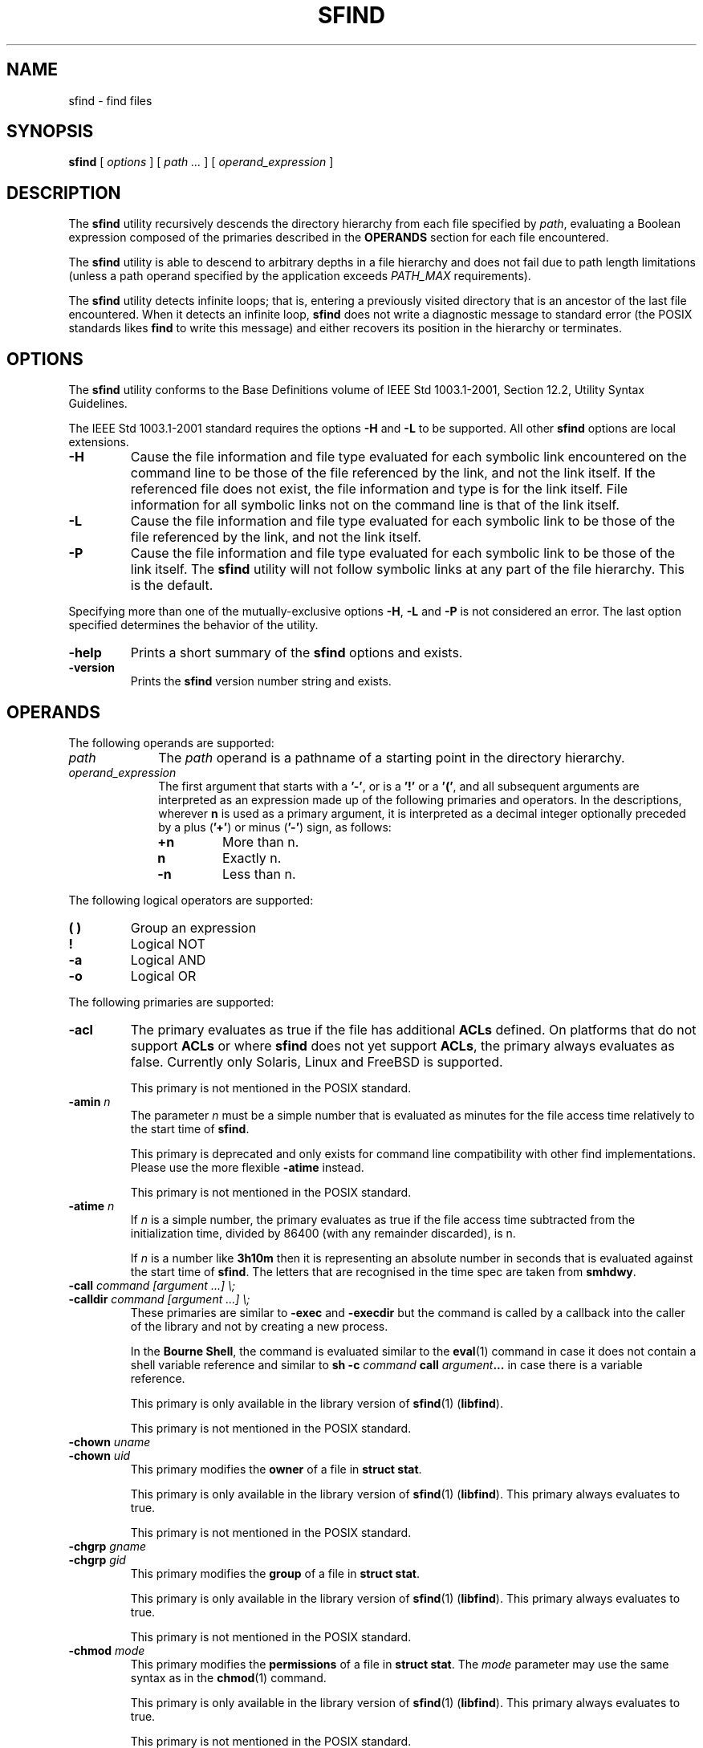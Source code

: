 .\" @(#)sfind.1	1.32 18/09/27 Copyr 2004-2018 J. Schilling
.\" Manual page for sfind
.\"
.if t .ds a \v'-0.55m'\h'0.00n'\z.\h'0.40n'\z.\v'0.55m'\h'-0.40n'a
.if t .ds o \v'-0.55m'\h'0.00n'\z.\h'0.45n'\z.\v'0.55m'\h'-0.45n'o
.if t .ds u \v'-0.55m'\h'0.00n'\z.\h'0.40n'\z.\v'0.55m'\h'-0.40n'u
.if t .ds A \v'-0.77m'\h'0.25n'\z.\h'0.45n'\z.\v'0.77m'\h'-0.70n'A
.if t .ds O \v'-0.77m'\h'0.25n'\z.\h'0.45n'\z.\v'0.77m'\h'-0.70n'O
.if t .ds U \v'-0.77m'\h'0.30n'\z.\h'0.45n'\z.\v'0.77m'\h'-0.75n'U
.if t .ds s \\(*b
.if t .ds S SS
.if n .ds a ae
.if n .ds o oe
.if n .ds u ue
.if n .ds s sz
.TH SFIND 1L "2018/09/27" "J\*org Schilling" "Schily\'s USER COMMANDS"
.SH NAME
sfind \- find files
.SH SYNOPSIS
.B
sfind
[
.I options
]
[
.I path \|.\|.\|.
]
[
.I operand_expression
]
.SH DESCRIPTION
.PP
The
.B sfind
utility recursively descends the directory hierarchy
from each file specified by
.IR path ,
evaluating a Boolean expression
composed of the primaries described in the
.B OPERANDS
section for each file encountered.
.PP
The
.B sfind
utility is able to descend to arbitrary depths in a
file hierarchy and does not fail due to path length limitations
(unless a path operand specified by the application exceeds
.I PATH_MAX
requirements).
.PP
The
.B sfind
utility detects infinite loops; that is, entering a
previously visited directory that is an ancestor of the last file
encountered. When it detects an infinite loop,
.B sfind
does not write a
diagnostic message to standard error (the POSIX standards likes
.B find
to write this message) and either recovers its
position in the hierarchy or terminates.
. \" .SH RETURNS
. \" .SH ERRORS
.SH OPTIONS
.PP
The 
.B sfind
utility conforms to the Base Definitions volume of
IEEE Std 1003.1-2001, Section 12.2, Utility Syntax Guidelines.
.PP
The IEEE Std 1003.1-2001 standard requires the options
.BR \-H " and " \-L
to be supported. All other 
.B sfind 
options are local extensions.
.PP
.TP
.B \-H
Cause the file information and file type evaluated for each
symbolic link encountered on the command line to be those of
the file referenced by the link, and not the link itself. If
the referenced file does not exist, the file information and
type is for the link itself. File information for all
symbolic links not on the command line is that of the
link itself.
.TP
.B \-L
Cause the file information and file type evaluated for each
symbolic link to be those of the file referenced by the link,
and not the link itself.
.TP
.B \-P
Cause the file information and file type evaluated for each
symbolic link to be those of the link itself. 
The
.B sfind
utility will not follow symbolic links at any part of the file hierarchy.
This is the default.
.PP
Specifying more than one of the mutually-exclusive options
.BR \-H ,
.B \-L
and
.B \-P
is not considered an error. The last option specified
determines the behavior of the utility.
.TP
.B \-help
Prints a short summary of the 
.B sfind
options and exists.
.TP
.B \-version
Prints the 
.B sfind
version number string and exists.

.SH OPERANDS
The following operands are supported:
.TP 10
.I path
The
.I path
operand is a pathname of a starting point in the
directory hierarchy.
.TP
.I operand_expression
The first argument that starts with a
.BR '-' ", or is a " '!' " or a " '(' ,
and all subsequent arguments are interpreted as an expression
made up of the following primaries and operators. In the
descriptions, wherever 
.B n
is used as a primary argument, it is
interpreted as a decimal integer optionally preceded by a plus
.RB ( '+' )
or minus
.RB ( '-' )
sign, as follows:
.RS
.TP
.B +n
More than n.
.TP
.B " n
Exactly n.
.TP
.B \-n
Less than n.
.RE
.PP
The following logical operators are supported:
.TP
.B "( )
Group an expression
.TP
.B "!
Logical NOT
.TP
.B \-a
Logical AND
.TP
.B \-o
Logical OR
.PP
The following primaries are supported:
.TP
.B \-acl
The primary evaluates as true if the file has additional
.B ACLs
defined.
On platforms that do not support
.B ACLs
or where 
.B sfind 
does not yet support
.BR ACLs ,
the primary always evaluates as false.
Currently only Solaris, Linux and FreeBSD is supported.
.sp
This primary is not mentioned in the POSIX standard.
.br
.ne 5
.TP
.BI \-amin " n
The parameter
.I n
must be a simple number that is evaluated as minutes for the 
file access time
relatively to the 
start time of
.BR sfind .
.sp
This primary is deprecated and only exists for command line 
compatibility with other find implementations. Please use
the more flexible
.B \-atime
instead.
.sp
This primary is not mentioned in the POSIX standard.
.TP
.BI \-atime " n
If
.I n
is a simple number, 
the primary evaluates as true if the file access time
subtracted from the initialization time, divided by 86400
(with any remainder discarded), is n.
.sp
If
.I n
is a number like
.B 3h10m
then it is representing an absolute number in seconds that is evaluated
against the start time of
.BR sfind .
The letters that are recognised in the time spec are taken from
.BR smhdwy .
.br
.ne 5
.TP
.PD 0
.BI "\-call " "command [argument ...] \e;
.TP
.BI "\-calldir " "command [argument ...] \e;
.PD
These primaries are similar to
.B \-exec
and
.B \-execdir
but the command is called by a callback into the caller 
of the library and not by creating a new process.
.sp
In the
.BR "Bourne Shell" ,
the command is evaluated similar to the
.BR eval (1)
command in case it does not contain a shell variable reference
and similar to
.BI "sh -c " command " call " argument ...
in case there is a variable reference.
.sp
This primary is only available in the library version of
.BR sfind (1)
.RB ( libfind ).
.sp
This primary is not mentioned in the POSIX standard.
.br
.ne 5
.TP
.BI \-chown " uname
.PD 0
.TP
.BI \-chown " uid
.PD
This primary modifies the
.B owner
of a file in
.BR "struct stat" .
.sp
This primary is only available in the library version of
.BR sfind (1)
.RB ( libfind ).
This primary always evaluates to true.
.sp
This primary is not mentioned in the POSIX standard.
.br
.ne 5
.TP
.BI \-chgrp " gname
.PD 0
.TP
.BI \-chgrp " gid
.PD
This primary modifies the
.B group
of a file in
.BR "struct stat" .
.sp
This primary is only available in the library version of
.BR sfind (1)
.RB ( libfind ).
This primary always evaluates to true.
.sp
This primary is not mentioned in the POSIX standard.
.br
.ne 5
.TP
.BI \-chmod " mode
This primary modifies the
.B permissions
of a file in
.BR "struct stat" .
The
.I mode
parameter may use the same syntax as in the
.BR chmod (1)
command.
.sp
This primary is only available in the library version of
.BR sfind (1)
.RB ( libfind ).
This primary always evaluates to true.
.sp
This primary is not mentioned in the POSIX standard.
.br
.ne 5
.TP
.BI \-cmin " n
The parameter
.I n
must be a simple number that is evaluated as minutes for the 
last change of file status information
relatively to the 
start time of
.BR sfind .
.sp
This primary is deprecated and only exists for command line 
compatibility with other find implementations. Please use
the more flexible
.B \-ctime
instead.
.sp
This primary is not mentioned in the POSIX standard.
.TP
.BI \-ctime " n
If
.I n
is a simple number, 
the primary evaluates as true if the time of last change
of file status information subtracted from the initialization
time, divided by 86400 (with any remainder discarded), is n.
.sp
If
.I n
is a number like
.B 3h10m
then it is representing an absolute number in seconds that is evaluated
against the start time of
.BR sfind .
The letters that are recognised in the time spec are taken from
.BR smhdwy .
.TP
.B \-depth
The primary always evaluates as true; it causes the
descent of the directory hierarchy to be done so that all
entries in a directory are acted on before the directory
itself. If a
.B \-depth
primary is not specified, all entries in
a directory are acted on after the directory itself. If
any
.B \-depth
primary is specified, it applies to the entire
expression even if the 
.B -depth
primary would not normally be
evaluated.
.TP
.B \-dostat
Call 
.BI stat (2)
or 
.BI lstat (2)
for every file, do not try to do 
.BI stat (2)
optimization.
.sp
By default,
.B sfind
tries to avoid 
.BI stat (2)
calls in case that the expression does not need to reference
fields from 
.B "struct stat"
and the file system is known to behave like 
classical UNIX filesystems. 
.BI Stat (2)
optimization is done
by assuming that the number of subdirectories is st_nlink - 2
and gives a significant increase in search speed in case that only
filename related expressions are used.
.sp
This primary is not mentioned in the POSIX standard.
.TP
.B \-empty
This primary evaluates true if the current file is a readable empty directory
or an empty plain file.
.sp
This primary is not mentioned in the POSIX standard.
.TP
.BI "\-exec " "utility_name [argument ...] \e;
.TP
.BI "\-exec " "utility_name [argument ...] {} +
The end of the primary expression must be punctuated by a
semicolon or by a plus sign. Only a plus sign that follows an
argument containing the two characters "{}" punctuates
the end of the primary expression. Other uses of the plus
sign are not treated as special.
.sp
If the primary expression is punctuated by a semicolon, the
utility
.I utility_name
is be invoked once for each pathname
and the primary evaluates as true if the utility returns
a zero value as exit status. A
.I utility_name
or argument
containing only the two characters "{}" is replaced by
the current pathname.
.sp
If the primary expression is punctuated by a plus sign, the
primary always evaluates as true, and the pathnames for
which the primary is evaluated is aggregated into sets.
The utility
.I utility_name
is invoked once for each set
of aggregated pathnames. Each invocation begins after
the last pathname in the set is aggregated, and is
completed before the 
.B sfind
utility exits and before the first
pathname in the next set (if any) is aggregated for this
primary, but it is otherwise unspecified whether the
invocation occurs before, during, or after the evaluations of
other primaries. If any invocation returns a non-zero value
as exit status, the
.B sfind
utility returns a non-zero exit
status. An argument containing only the two characters "{}"
is replaced by the set of aggregated pathnames, with
each pathname passed as a separate argument to the invoked
utility in the same order that it was aggregated. The size of
any set of two or more pathnames is limited such that
execution of the utility does not cause the system's
.I ARG_MAX
limit to be exceeded.
The
.B sfind 
utility reserves 
.I LINE_MAX
in the execution environment for the called utility
to allow this utility to modify its environment and call further
programs recursively. This results in a maximum argument 
space of
.B ARG_MAX-LINE_MAX 
that is used by
.BR sfind .
If more than one argument
containing only the two characters "{}" is present, the
behavior is unspecified.
The
.B sfind
implementation only expands the last "{}" argument that
directly prepends the '+' argument.
.sp
If a 
.I utility_name
or argument string contains the two
characters "{}" , but not just the two characters "{}" , it
is implementation-defined whether 
.B find
replaces those two
characters or uses the string without change. 
The
.B sfind
implementation only expands arguments that are exactly the
two characters "{}".
The current
directory for the invocation of 
.I utility_name
is the
same as the current directory when the
.B sfind
utility was
started. If the 
.I utility_name
names any of the special
built-in utilities (see Special Built-In Utilities ), the
results are undefined.
.TP
.BI "\-execdir " "utility_name [argument ...] \e;
Similar to 
.B \-exec
but the utility
is run inside the directory where the file is found and the file parameter is
provided as a short file name.
.sp
This primary is not mentioned in the POSIX standard.
.TP
.B \-executable
This primary evaluates as true if the file is executable by the real user id of the
.B sfind
process.
The test is done by calling
.BR access (2).
.sp
This primary is not mentioned in the POSIX standard.
.TP
.B \-false
This primary always evaluates to false.
.sp
This primary is not mentioned in the POSIX standard.
.TP
.BI \-fls  " file
This primary is similar to
.B \-ls
but it writes the output into 
.IR file ,
similar to 
.BR \-fprint .
.sp
This primary is not mentioned in the POSIX standard.
.TP
.B \-follow
The primary always evaluates as true; it causes
.B sfind
to follow all symbolic links.
While symbolic links that do not point to valid files,
are evaluated as symbolic links when
.B \-H
or
.B \-L
is used, using
.B \-follow
causes
.B sfind
to write a diagnostic message and to skip the symbolic link in this case.
.sp
This primary is not mentioned in the POSIX standard.
.TP
.BI \-fprint " file
This primary is similar to
.B \-print
but it writes the output into 
.IR file .
If
.I file
does not exist, it is created, if it already exists, it is truncated.
The file is written to in append mode.
it is always created, even if the primary was never called.
.sp
This primary is not mentioned in the POSIX standard.
.TP
.BI \-fprint0  " file
This primary is similar to
.B \-print0
but it writes the output into 
.IR file ,
similar to 
.BR \-fprint .
.sp
This primary is not mentioned in the POSIX standard.
.TP
.BI \-fprintnnl  " file
This primary is similar to
.B \-printnnl
but it writes the output into 
.IR file ,
similar to 
.BR \-fprint .
.sp
This primary is not mentioned in the POSIX standard.
.TP
.BI \-fstype " type
The primary evaluates as true if the file belongs to a filesystem
of type
.IR type .
This is currently done by comparing 
.I st_fstype 
with
.IR type .
.sp
This primary is not mentioned in the POSIX standard.
.TP
.BI \-group " gname
.PD 0
.TP
.BI \-group " gid
.PD
The primary evaluates as true if the file belongs to the
group
.IR gname .
If 
.I gname
is a decimal integer and the 
.BR getgrnam ()
(or equivalent) function does not return a valid group name,
gname is interpreted as a group ID.
.br
.sp 5
.TP
.BI \-ilname " glob
Similar to
.BR \-lname ,
but the match is case insensitive.
.sp
This primary is not mentioned in the POSIX standard.
.br
.sp 5
.TP
.BI \-ilpat " pattern
Similar to
.BR \-lpat ,
but the match is case insensitive.
.sp
This primary is not mentioned in the POSIX standard.
.br
.sp 5
.TP
.BI \-iname " glob
Similar to
.BR \-name ,
but the match is case insensitive.
.sp
This primary is not mentioned in the POSIX standard.
.br
.sp 5
.TP
.BI \-inum " #
The primary evaluates as true if the file's inode number
.RI ( st_ino )
matches
.IR #.
.sp
This primary is not mentioned in the POSIX standard.
.TP
.BI \-ipat " pattern
Similar to
.BR \-pat ,
but the match is case insensitive.
.sp
This primary is not mentioned in the POSIX standard.
.TP
.BI \-ipath " glob
Similar to
.BR \-path ,
but the match is case insensitive.
.sp
This primary is not mentioned in the POSIX standard.
.TP
.BI \-ippat " pattern
Similar to
.BR \-ppat ,
but the match is case insensitive.
.sp
This primary is not mentioned in the POSIX standard.
.TP
.BI \-linkedto " path
The primary evaluates as true if the file is liked to
.I path 
(i.e. evaluates to the same physical file).
This primary is similar to the
.B \-inum
primary, but it evaluates
.B st_dev
and
.B st_ino
and thus correctly detects hard linked files
even when multiple file systems are searched.
.sp
This primary is not mentioned in the POSIX standard.
.TP
.BI \-links " #
The primary evaluates as true if the file has 
.I #
links.
.TP
.BI \-lname " glob
The primary evaluates as true if the symbolic link target name of the
filename being examined matches 
.I glob
using the pattern
matching notation described in Pattern Matching Notation
(see 
.BR fnmatch (2)
for more information).
.sp
This primary is not mentioned in the POSIX standard.
.TP
.B \-local
The primary evaluates as true if
.I st_fstype
does not match remote fs types.
.sp
This primary is not mentioned in the POSIX standard.
.TP
.BI \-lpat " pattern
The primary evaluates as true if the symbolic link target name of the
filename being examined matches 
.I pattern
using the pattern
matching notation described in 
.BR patcompile "(3),
.BR patmatch (3) " and
.BR match (1).
.sp
This primary is not mentioned in the POSIX standard.
.TP
.B \-ls
This primary always evaluates to true. 
It causes 
.B sfind 
to list information
for the current file to standard output: its inode
number, size in 1024-byte blocks, file permissions, number of hard
links, owner, group, size in bytes, last modification time, and
pathname. If the file is a block or character special file, the
major and minor numbers will be displayed instead of the size in
bytes. If the file is a symbolic link, the pathname of the
linked-to file will be displayed preceded by ``->''. The format
is identical to that produced by
.BR "'ls -ilds'" .
.sp
This primary is not mentioned in the POSIX standard.
.TP
.BI \-maxdepth " #
The primary always evaluates as true;
descend at most
.I #
directory levels below the command line arguments.
If any
.B \-maxdepth
primary is specified, it applies to the entire expression even if it would
not normally be evaluated.
.BI \-maxdepth " 0
limits the whole search to the command line arguments.
.sp
This primary is not mentioned in the POSIX standard.
.TP
.BI \-mindepth " #
The primary always evaluates as true;
do not apply any tests or actions at levels less than
.IR # .
If any
.B \-mindepth
primary is specified, it applies to the entire expression even if it would
not normally be evaluated.
.BI \-mindepth " 1
processes all but the command line arguments. 
.sp
This primary is not mentioned in the POSIX standard.
.br
.ne 5
.TP
.B \-mount
The primary always evaluates as true; it causes
.B sfind
not to report files and not to descent into directories that have a
different device ID
.RB ( st_dev ,
see the
.BR stat ()
function defined
in the System Interfaces volume of IEEE Std 1003.1-2001). If
any
.B \-mount
primary is specified, it applies to the entire
expression even if the 
.B \-mount
primary would not normally be
evaluated.
.sp
The
.B \-mount
primary exists for
backwards compatibility with old UNIX 
.BR find (1)
versions and has been added to POSIX with issue 8.
.sp
If both
.B \-mount
and
.B \-mount+
or
.B \-xdev
have been specified,
.B \-mount
wins.
.br
.ne 5
.TP
.B \-mount+
The primary always evaluates as true; it causes
.B sfind
to report directories but not to continue descending past directories
that have a different device ID
.RB ( st_dev ,
see the
.BR stat ()
function defined
in the System Interfaces volume of IEEE Std 1003.1-2001). If
any
.B \-mount+
primary is specified, it applies to the entire
expression even if the 
.B \-mount+
primary would not normally be
evaluated.
.sp
This primary is not mentioned in the POSIX standard, but the POSIX
.B \-xdev
primary is an alias to
.BR \-mount+ .
.br
.ne 5
.TP
.BI \-mmin " n
The parameter
.I n
must be a simple number that is evaluated as minutes for the 
file modification time
relatively to the 
start time of
.BR sfind .
.sp
This primary is deprecated and only exists for command line 
compatibility with other find implementations. Please use
the more flexible
.B \-mtime
instead.
.sp
This primary is not mentioned in the POSIX standard.
.TP
.BI \-mtime " n
If
.I n
is a simple number, 
the primary evaluates as true if the file modification
time subtracted from the initialization time, divided by
86400 (with any remainder discarded), is n.
.sp
If
.I n
is a number like
.B 3h10m
then it is representing an absolute number in seconds that is evaluated
against the start time of
.BR sfind .
The letters that are recognised in the time spec are taken from
.B smhdwy
with the following meaning for time units:
.RS
.TP
.B s
seconds
.TP
.B m
minutes (60 seconds)
.TP
.B h
hours (60 minutes)
.TP
.B d
days (24 hours)
.TP
.B w
weeks (7 days)
.TP
.B y
years (365 days - a non-leap year)
.RE
.TP
.BI \-name " glob
The primary evaluates as true if the basename of the
filename being examined matches 
.I glob
using the pattern
matching notation described in Pattern Matching Notation
(see 
.BR fnmatch (2)
for more information).
.TP
.BI \-newer " file
The primary evaluates as true if the modification time
of the current file is more recent than the modification time
of the file named by the pathname
.IR file .
.TP
.BI \-newer "XY file
The primary evaluates as true if the time referred to by
.I X
of the current file is more recent than the time referred to by
.I Y
of the file named by the pathname
.IR file .
The time type indicators
.I X
and
.I Y
may be one of:
.RS
.TP
.B a
The last access time
.RI ( st_atime )
.TP
.B c
the last inode change time
.RI ( st_ctime )
.TP
.B m
the modification time
.RI ( st_mtime )
.PP
.I Y
may also be:
.TP
.B t
a time description that is used instead of the
.I file
argument
.PP
The time argument to
.B \-newer[acm]t
is expected to be similar to
.B "ISO 8601"
in the form
.sp
.I
    yyyy-mm-dd\fBT\fIhh:mm:ss.nnnnnnnnn+zzzz\fR
.sp
for a time with timezone
or
.sp
.I
    yyyy-mm-dd\fBT\fIhh:mm:ss.nnnnnnnnn\fBZ\fR
.sp
for GMT based time
or
.sp
.I
    yyyy-mm-dd\fBT\fIhh:mm:ss.nnnnnnnnn\fR
.sp
for local time.
.PP
If the time specification is shortened from the right, the latest
possible time is assumed for the missing values.
If the time specification is shortened from the left, the missing
values are replaced by the current time. The maximal shortened time
specification results in a 
.B T
that refers to the end of the current day.
.PP
The primary
.B \-newermm
is equivalent to
.BR \-newer .
The expression
.BI \-neweram " path
evaluates as true if the last read access time of the current
file is more recent than the time of the last modification
of 
.IR path .
.PP
This primary is not mentioned in the POSIX standard.
.RE
.TP
.B \-nogroup
The primary evaluates as true if the file belongs to a
group ID for which the
.BR getgrgid ()
function defined in the
System Interfaces volume of IEEE Std 1003.1-2001 (or
equivalent) returns NULL.
.TP
.B \-nouser
The primary evaluates as true if the file belongs to a
user ID for which the
.BR getpwuid ()
function defined in the
System Interfaces volume of IEEE Std 1003.1-2001 (or
equivalent) returns NULL.
.TP
.BI "\-ok " "utility_name [argument ...] \e;
The
.B \-ok
primary is equivalent to 
.BR \-exec ,
except that the
use of a plus sign to punctuate the end of the primary
expression need not be supported
(in fact, 
.B sfind
does not support it), and
.B sfind
will request
affirmation of the invocation of 
.I utility_name 
using the
current file as an argument by writing to standard error as
described in the 
.B STDERR
section. If the response on standard
input is affirmative, the utility is invoked.
Otherwise, the command is not invoked and the value of
the 
.B \-ok 
operand is false.
.TP
.BI "\-okdir " "utility_name [argument ...] \e;
Similar to 
.B \-ok
but the utility
is run inside the directory where the file is found and the file parameter is
provided as a short file name.
.sp
This primary is not mentioned in the POSIX standard.
.TP
.BI \-pat " pattern
The primary evaluates as true if the basename of the
filename being examined matches 
.I pattern
using the pattern
matching notation described in 
.BR patcompile "(3),
.BR patmatch (3) " and
.BR match (1).
.sp
This primary is not mentioned in the POSIX standard.
.TP
.BI \-path " glob
The primary evaluates as true if the full path name of the
filename being examined matches 
.I glob
using the pattern
matching notation described in Pattern Matching Notation
(see 
.BR fnmatch (2)
for more information).
.sp
This primary is not mentioned in the POSIX standard.
.TP
.BI \-perm " [-]mode
The 
.I mode
argument is used to represent file mode bits. It
is identical in format to the 
.I symbolic_mode
operand
described in
.BR chmod "(),
and is interpreted as follows.
To start, a template is assumed with all file mode bits
cleared. An op symbol of '+' sets the appropriate mode
bits in the template; '-' clears the appropriate bits;
\&'=' sets the appropriate mode bits, without regard to
the contents of process' file mode creation mask. The op
symbol of '-' cannot be the first character of mode; this
avoids ambiguity with the optional leading hyphen. Since the
initial mode is all bits off, there are not any symbolic
modes that need to use '-' as the first character.
.sp
If the hyphen is omitted, the primary evaluates as true
when the file permission bits exactly match the value of the
resulting template.
.sp
Otherwise, if
.I mode
is prefixed by a hyphen, the primary
evaluates as true if at least all the bits in the resulting
template are set in the file permission bits.
.TP
.BI \-perm " +mode
This usage of the primary 
.B \-perm 
evaluates as true if any of the permission bits mode are set for the file.
The specific interpretation when testing whether any of the mode bits are
set for the file applies only to those symbolic mode strings that cannot
have a leading
.RB ' + '
in a POSIX compliant way. This is the case when the
.RB ' + '
is directly preceding the character:
.RB ' a '.
Because of this limitation, the otherwise correct symbolic mode
.B +x
could be written as
.B a+x 
and then preceded by
.RB ' + '
resulting in
.BR +a+x .
This is required because the mode string
.B ++x
is still POSIXly correct syntax and there is no way to detect that the first
.RB ' + '
is indicating a usage specific to the 
.B sfind \-perm
primary.
The strings
.RB ' +u ',
.RB ' +g ',
.RB ' +o '
indicate a so called
.B permcopy
operation and as a result, most legal symbolic mode strings do not become
illegal by prefixing them with a
.RB ' + '.
.sp
Since the start value used by the permission parser for the
.BR find (1)
.B \-perm
primary is always zero, any POSIXly valid symbolic mode string may be
prefixed by
.RB ' a+, '
without changing the resulting value, prefixing any mode string with
.RB ' +a+, '
makes it a recognized value for this usage of the
.B \-perm
primary.
.sp
Note that
.B libfind
versions before
.B 1.7
permitted the
.I mode
string to start with
.RB ' u ',
.RB ' g ',
.RB ' o '
for the 
.BI \-perm " +mode
feature and thus might have been in conflict with POSIX.
.sp
This usage of the primary 
.B \-perm
is not mentioned in the POSIX standard.
.TP
.BI \-perm " /mode
This is an alias for
.BI \-perm " +mode
but since 
.RB ' / '
is not part of the POSIX standard for the symbolic mode, there is no need
to prefix the symbolic mode with
.RB ' a+, '
to make it work in case the symbolic notation does not start with
.RB ' a '.
.sp
This usage of the primary 
.B \-perm
is not mentioned in the POSIX standard.
.TP
.BI \-perm " [-]onum
If the hyphen is omitted, the primary evaluates as true
when the file permission bits exactly match the value of the
octal number 
.I onum
and only the bits corresponding to the
octal mask 07777 is compared. (See the description of
the octal mode in
.BR chmod "() .)
Otherwise, if
.I onum
is prefixed
by a hyphen, the primary evaluates as true if at least
all of the bits specified in
.I onum
that are also set in the
octal mask 07777 are set.
.TP
.BI \-perm " +onum
This usage of the primary 
.B \-perm 
evaluates as true if any of the mode bits in the octal notation
.B onum
are set for the file.
.sp
This usage of the primary 
.B \-perm
is not mentioned in the POSIX standard.
.TP
.BI \-perm " /onum
This is an alias for
.BI \-perm " +onum
and supported for compatibility reasons.
.sp
This usage of the primary 
.B \-perm
is not mentioned in the POSIX standard.
.TP
.BI \-ppat " pattern
The primary evaluates as true if the full path name of the
filename being examined matches 
.I pattern
using the pattern
matching notation described in
.BR patcompile "(3),
.BR patmatch (3) " and
.BR match (1).
.sp
This primary is not mentioned in the POSIX standard.
.TP
.B \-print
The primary always evaluates as true; it causes the
current pathname (new line separated)
to be written to standard output.
.TP
.B \-print0
The primary always evaluates as true; it causes the
current pathname (nul separated)
to be written to standard output.
.sp
This primary is not mentioned in the POSIX standard.
.TP
.B \-printnnl
The primary always evaluates as true; it causes the
current pathname (space separated)
to be written to standard output.
.sp
This primary is not mentioned in the POSIX standard.
.TP
.B \-prune
The primary always evaluates as true; it causes
.B sfind
not to descend the current pathname if it is a
directory. If the 
.B \-depth
primary is specified, the 
.B \-prune
primary has no effect.
.TP
.B \-readable
This primary evaluates as true if the file is readable by the real user id of the
.B sfind
process.
The test is done by calling
.BR access (2).
.sp
This primary is not mentioned in the POSIX standard.
.TP
.B \-sparse
The primary evaluates as true if the file appears to be sparse,
this is when st_size > (st_blocks * DEV_BSIZE + DEV_BSIZE).
.sp
This primary is not mentioned in the POSIX standard.
.TP
.BI \-size " n[c]
The primary evaluates as true if the file size in bytes,
divided by 512 and rounded up to the next integer, is
.IR n .
If
.I n
is followed by the character
.BR 'c' ,
the size counts in
bytes.
If 
.I n
is a 
.B "size expression
in the form used by
.BR sdd (1)
(e.g.
.BI \-size " 10m
or
.BI \-size " 7x8k\fR)
the the size also counts in bytes.
.TP
.B \-true
This primary always evaluates to true.
.sp
This primary is not mentioned in the POSIX standard.
.TP
.BI \-time " #
An alias for 
.BR \-mtime ,
try to avoid. This exists only for
backwards compatibility with old
.B sfind
versions.
.sp
This primary is not mentioned in the POSIX standard.
.TP
.BI \-type " c
The primary evaluates as true if the type of the file is
.IR c ,
where
.I c
is 
.BR 'b' ", " 'c' ", " 'd' ,
.BR 'l' ", " 'p' ", " 'f' ,
or 
.B 's'
for
.BR "block special file" ,
.BR "character special file" ,
.BR directory ,
.BR "symbolic link" , 
.BR FIFO , 
.BR "regular file" , 
or 
.BR socket ,
respectively.
The
.B sfind
implementation in addition supports
.BR 'D' ", " 'e' " and " 'P'
for the file types
.BR door ,
.B eventcount
and
.BR "event port" .
.TP
.BI \-user " uname
.PD 0
.TP
.BI \-user " uid
.PD
The primary evaluates as true if the file belongs to the
user
.IR uname .
If
.I uname
is a decimal integer and the 
.BR getpwnam ()
(or equivalent) function does not return a valid user name,
.I uname 
is interpreted as a user ID.
.TP
.B \-writable
This primary evaluates as true if the file is writable by the real user id of the
.B sfind
process.
The test is done by calling
.BR access (2).
.sp
This primary is not mentioned in the POSIX standard.
.TP
.B \-xattr
The primary evaluates as true if the file 
.BR "extended attributes" .
On platforms that do not support
.B "extended attributes"
or where 
.B sfind 
does not yet support
.BR "extended attributes" ,
the primary always evaluates as false.
Currently only Solaris is supported.
.sp
This primary is not mentioned in the POSIX standard.
.br
.ne 5
.TP
.B \-xdev
The primary always evaluates as true; it was an alias to
.B \-mount
for compatibility to historic UNIX implementations
but has become an alias to
.B \-mount+
with a POSIX wording bug fix in September 2018.
.sp
Note that the bug fix in the
.B POSIX 
standard makes it in conflict with the established
.B UNIX
behavior for
.B \-xdev
that is aligned with the behavior of
.BR nftw (3)
with 
.B FTW_MOUNT
that does not incude mount points in the output.
Since half of the implementations followed the ambigous wording
in the POSIX standard from 1992 and half of the implementations
followed the historic UNIX behavior, the POSIX wording that requires
to report the directory type mount points has been finally set up
and
.B libfind
now follows the POSIX wording.

.PP
The primaries can be combined using the following operators (in
order of decreasing precedence):
.TP
.RI "( " expression " )"
True if expression is true.
.TP
.BI "! " expression
Negation of a primary; the unary NOT operator.
.TP
.IR expression " [\-a] " expression
Conjunction of primaries; the AND operator is implied by the
juxtaposition of two primaries or made explicit by the
optional
.B \-a
operator. The second expression is not 
evaluated if the first expression is false.
.TP
.IR expression " -o " expression
Alternation of primaries; the OR operator. The second
expression is not evaluated if the first expression is
true.
.PP
If no expression is present at all, 
.B \-print
is used as the default
expression. Otherwise, if the given expression does not contain
any of the primaries 
.BR "\-exec" , " \-ok" ", or" " \-print" ,
the given expression is effectively replaced by:
.PP
.BI "( " given_expression " ) \-print
.PP
The 
.BR \-user ", " \-group ", and " \-newer
primaries each evaluate their
respective arguments only once.

.SH EXAMPLES
1. The following commands are equivalent:
.PP
.B "sfind
.br
.B "sfind .
.br
.B "sfind . -print
.PP
They all write out the entire directory hierarchy from the
current directory.
.PP
2. The following command:
.PP
.B "sfind / \e( -name tmp -o -name '*.xx' \e) \e
.br
.B "     -atime +7 -exec rm {} \e;
.PP
removes all files named tmp or ending in .xx that have not
been accessed for seven or more 24-hour periods.
.PP
3. The following command:
.PP
.B "sfind . -perm -o+w,+s
.PP
prints
.RB ( -print " is assumed)
the names of all files in or
below the current directory, with all of the file permission
bits S_ISUID, S_ISGID, and S_IWOTH set.
.PP
4. The following command:
.PP
.B "sfind . -name SCCS -prune -o -print
.PP
recursively prints pathnames of all files in the current
directory and below, but skips directories named SCCS and
files in them.
.PP
5. The following command:
.PP
.B "sfind . -print -name SCCS -prune
.PP
behaves as in the previous example, but prints the names of
the SCCS directories.
.PP
6. The following command is roughly equivalent to the
.B -nt
extension to
.BR test (1):
.PP
.B "if [ -n `sfind file1 -prune -newer file2` ]; then
.br
\fB    printf %s\e\en "file1 is newer than file2"\fR
.br
.B fi
.PP
7. The descriptions of
.BR \-atime ", " \-ctime ", and " \-mtime
use the terminology n "86400 second periods (days)". For example, a
file accessed at 23:59 is selected by:
.PP
.B "sfind . -atime -1 -print
.PP
at 00:01 the next day (less than 24 hours later, not more
than one day ago); the midnight boundary between days has no
effect on the 24-hour calculation.
.PP
.SH "EXAMPLES USING POSIX EXTENSIONS
The following command:
.PP
.B "sfind / -mtime -1h15m -ls
.PP
lists all files that have been modified within less than 75 minutes
from the start time of the
.B sfind
program.
.SH RATIONALE
.PP
The
.B \-a
operator was retained as an optional operator for
compatibility with historical shell scripts, even though it is
redundant with expression concatenation.
.PP
The descriptions of the
.B '\-'
modifier on the mode and onum
arguments to the
.B \-perm
primary agree with historical practice on
BSD and System V implementations. System V and BSD documentation
both describe it in terms of checking additional bits; in fact, it
uses the same bits, but checks for having at least all of the
matching bits set instead of having exactly the matching bits set.
.PP
The exact format of the interactive prompts is unspecified. Only
the general nature of the contents of prompts are specified
because:
.TP
\(bu
Implementations may desire more descriptive prompts than
those used on historical implementations.
.TP
\(bu
Since the historical prompt strings do not terminate with
<newline>s, there is no portable way for another program to
interact with the prompts of this utility via pipes.
.PP
Therefore, an application using this prompting option relies on
the system to provide the most suitable dialog directly with the
user, based on the general guidelines specified.
.PP
The
.B \-name
file operand was changed to use the shell pattern
matching notation so that 
.B find
is consistent with other utilities
using pattern matching.
.PP
The
.B \-size
operand refers to the size of a file, rather than the
number of blocks it may occupy in the file system. The intent is
that the
.B st_size
field defined in the System Interfaces volume of
IEEE Std 1003.1-2001 should be used, not the
.B st_blocks
found in
historical implementations. There are at least two reasons for
this:
.TP
1.
In both System V and BSD,
.B find
only uses 
.B st_size
in size
calculations for the operands specified by this volume of
IEEE Std 1003.1-2001. (BSD uses
.B st_blocks
only when
processing the
.B \-ls
primary.)
.TP
2.
Users usually think of file size in terms of bytes, which is
also the unit used by the
.B ls
utility for the output from the
.B \-l
option. (In both System V and BSD,
.B ls
uses
.B st_size
for the
.B \-l
option size field and uses
.B st_blocks
for the 
.B "ls -s
calculations. This volume of IEEE Std 1003.1-2001 does not
specify
.BR "ls -s" .)
.PP
The descriptions of
.BR \-atime ", " \-ctime ", and " \-mtime
were changed from
the SVID description of n "days'' to n being the result of the
integer division of the time difference in seconds by 86400. The
description is also different in terms of the exact timeframe for
the n case (versus the +n or -n), but it matches all known
historical implementations. It refers to one 86400 second period
in the past, not any time from the beginning of that period to the
current time. For example,
.B "-atime 2
is true if the file was
accessed any time in the period from 72 hours to 48 hours ago.
.PP
Historical implementations do not modify "{}" when it appears as a
substring of an
.BR \-exec " or " \-ok
.I utility_name
or
.IR "argument string" .
There have been numerous user requests for this extension, so this
volume of IEEE Std 1003.1-2001 allows the desired behavior. At
least one recent implementation does support this feature, but
encountered several problems in managing memory allocation and
dealing with multiple occurrences of "{}" in a string while it was
being developed, so it is not yet required behavior.
.PP
The
.B sfind
implementation does not modify "{}" when it appears as a substring
as there is no problem to handle related issues by writing shell
scripts or macros.
.PP
Assuming the presence of
.B \-print
was added to correct a historical
pitfall that plagues novice users, it is entirely
upwards-compatible from the historical System V 
.B find 
utility. In
its simplest form
.RB ( "find directory" ),
it could be confused with the
historical BSD
.BR "fast find" .
The BSD developers agreed that adding
.B \-print
as a default expression was the correct decision and have
added the 
.B fast find
functionality within a new utility called
locate.
.PP
The
.B sfind
implementation in addition allows to be run without parameters. This
results in the same output as if
.B sfind . -print
has been called.
Do not use this extension in shell scripts for portability reasons.
.PP
Historically, the
.B \-L 
option was implemented using the primary
.BR \-follow .
The 
.BR \-H " and " \-L
options were added for two reasons. First,
they offer a finer granularity of control and consistency with
other programs that walk file hierarchies. Second, the
.B \-follow
primary always evaluated to true. As they were historically really
global variables that took effect before the traversal began, some
valid expressions had unexpected results. An example is the
expression
.BR "\-print \-o \-follow" .
Because
.B \-print
always evaluates to
true, the standard order of evaluation implies that
.B \-follow
would
never be evaluated. This was never the case. Historical practice
for the
.B \-follow
primary, however, is not consistent. Some
implementations always follow symbolic links on the command line
whether
.B \-follow
is specified or not. Others follow symbolic links
on the command line only if
.B \-follow
is specified. Both behaviors
are provided by the 
.BR \-H " and " \-L
options, but scripts using the
current
.B \-follow
primary would be broken if the
.B \-follow
option is specified to work either way.
.PP
The
.B sfind
implementation always evaluates
.BR \-follow .
The difference between 
.B \-follow
and
.B \-L 
is that
.B sfind
writes a diagnostic message when a symbolic link does not point to
a valid file if called with 
.B \-follow
while the symbolic link itself will be used with
.BR \-L .
.PP
Since the
.B \-L
option resolves all symbolic links and the 
.B "\-type l
primary is true for symbolic links that still exist after symbolic
links have been resolved, the command:
.PP
.B "sfind -L . -type l
.PP
prints a list of symbolic links reachable from the current
directory that do not resolve to accessible files.
.PP
A feature of SVR4's 
.B find
utility was the 
.B \-exec
primary's
.B +
terminator. This allowed filenames containing special characters
(especially <newline>s) to be grouped together without the
problems that occur if such filenames are piped to xargs. Other
implementations have added other ways to get around this problem,
notably a
.B \-print0
primary that wrote filenames with a null byte
terminator. This was considered here, but not adopted. Using a
null terminator meant that any utility that was going to process
find's 
.B \-print0
output had to add a new option to parse the null
terminators it would now be reading.
.PP
The \fB"-exec ... {} +"\fR syntax adopted was a result of IEEE PASC
Interpretation 1003.2 #210. It should be noted that this is an
incompatible change to the ISO/IEC 9899:1999 standard. For
example, the following command prints all files with a
.B '-'
after
their name if they are regular files, and a 
.B '+'
otherwise:
.PP
.B "sfind / -type f -exec echo {} - ';' -o -exec echo {} + ';'
.PP
The change invalidates usage like this. Even though the previous
standard stated that this usage would work, in practice many did
not support it and the standard developers felt it better to now
state that this was not allowable.

.SH ENVIRONMENT
.PP
The following environment variables affect the execution of 
.BR sfind :
.TP
.B LANG
Provide a default value for the internationalization
variables that are unset or null. (See the Base Definitions
volume of IEEE Std 1003.1-2001, Section 8.2,
Internationalization Variables for the precedence of
internationalization variables used to determine the values
of locale categories.)
.TP
.B LC_ALL
If set to a non-empty string value, override the values of
all the other internationalization variables.
.TP
.B LC_COLLATE
Determine the locale for the behavior of ranges, equivalence
classes, and multi-character collating elements used in the
pattern matching notation for the -n option and in the
extended regular expression defined for the
.B yesexpr
locale
keyword in the
.B LC_MESSAGES
category.
.TP
.B LC_CTYPE
This variable determines the locale for the interpretation of
sequences of bytes of text data as characters (for example,
single-byte as opposed to multi-byte characters in
arguments), the behavior of character classes within the
pattern matching notation used for the -n option, and the
behavior of character classes within regular expressions used
in the extended regular expression defined for the 
.B yesexpr
locale keyword in the
.B LC_MESSAGES
category.
.TP
.B LC_MESSAGES
Determine the locale for the processing of affirmative
responses that should be used to affect the format and
contents of diagnostic messages written to standard error.
.TP
.B NLSPATH
[XSI] Determine the location of message
catalogs for the processing of 
.BR LC_MESSAGES .
.TP
.B PATH
Determine the location of the utility_name for the
.B \-exec
and
.B \-ok
primaries, as described in the Base Definitions volume of
IEEE Std 1003.1-2001, Chapter 8, Environment Variables.
.SH "EXIT STATUS
The following exit values are returned:
.TP
.B 0
All path operands were traversed successfully.
.TP
.B >0
An error occurred.

.SH STDIN
If the
.B \-ok
primary is used, the response is read from the
standard input. An entire line is read as the response.
Otherwise, the standard input is not used.
.SH INPUT FILES
None.
.SH STDOUT
The
.B \-print
primary causes the current pathnames to be written
to standard output. The format is:
.PP
	\fB"%s\en"\fR,
.I <path>
.SH STDERR
The
.B \-ok
primary writes a prompt to standard error containing
the utility_name to be invoked and the current pathname.
In the POSIX locale, the last non- <blank> in the prompt is
.BR "'?'" .
The exact format used is unspecified.
.PP
Otherwise, the standard error is used only for diagnostic
messages.
.SH "OUTPUT FILES
None.
.SH "SEE ALSO"
.BR chmod (1),
.BR cpio (1),
.BR ls (1),
.BR match (1),
.BR sh (1),
.BR star (1),
.BR test (1),
.BR acl (2),
.BR stat (2),
.BR umask (2),
.BR fnmatch (3),
.BR patcompile (3),
.BR patmatch (3).

.SH DIAGNOSTICS
.SH NOTES
.PP
When used in operands, pattern matching notation, semicolons,
opening parentheses, and closing parentheses are special to the
shell and must be quoted (see Quoting).
.PP
The bit that is traditionally used for sticky (historically 01000)
is specified in the -perm primary using the octal number argument
form. Since this bit is not defined by
IEEE Std 1003.1-2001, applications must not assume that it
actually refers to the traditional sticky bit.
.PP
At least one
.B find
implementation tries to speed up operation by avoiding to call
.BR stat (2)
from making the assumption that a directory with a link count of
.I st_nlink
has
.I st_nlink - 2
subdirectories.
The IEEE Std 1003.1-2001 defines
.I st_nlink
to be undefined with directories.
The rule above definitely does not apply for many file systems
and even with traditional UNIX file systems, 
the assumption is not always true if there are hard links to directories.
For this reason, the command:
.PP
.B "find . -print
.PP
is fast but gives completely unpredictable results if a
.B find
implementation depends on this assumption.
The 
.B sfind 
implementation has been made by preferring correct behavior before
introducing dubious speed optimizations.

.PP
The Institute of Electrical and Electronics Engineers and The Open Group,
have given us permission to reprint portions of their documentation. In
the following statement, the phrase ``this text'' refers to portions of
the system documentation.
.PP
Portions of this text are reprinted and reproduced in electronic form
in the 
.B sfind 
manual,
from IEEE Std 1003.1, 2004 Edition, Standard for
Information Technology -- Portable Operating System Interface (POSIX),
The Open Group Base Specifications Issue 6, Copyright (C) 2001-2004 by
the Institute of Electrical and Electronics Engineers, Inc and The Open
Group. In the event of any discrepancy between these versions and the
original IEEE and The Open Group Standard, the original IEEE and The
Open Group Standard is the referee document. The original Standard can
be obtained online at 
.BR "http://www.opengroup.org/unix/online.html" .
.SH BUGS
.LP
None known.

.SH AUTHOR
.LP
.BR sfind(1)
and
.B libfind
have been initially written by Joerg Schilling in 2004
and are still maintained by J\*org Schilling.
.LP
.nf
J\*org Schilling
Seestr. 110
D\-13353 Berlin
Germany
.fi
.PP
Mail bugs and suggestions to:
.PP
.B
joerg.schilling@fokus.fraunhofer.de
or
.B
joerg@schily.net
